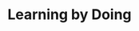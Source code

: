 :PROPERTIES:
:ID:       520c05a9-c0a3-4332-857c-4c559bd9c237
:END:
#+title: Learning by Doing

#+HUGO_AUTO_SET_LASTMOD: t
#+hugo_base_dir: ~/BrainDump/

#+hugo_section: notes

#+HUGO_TAGS: placeholder

#+BIBLIOGRAPHY: ~/Org/zotero_refs.bib
#+OPTIONS: num:nil ^:{} toc:nil
